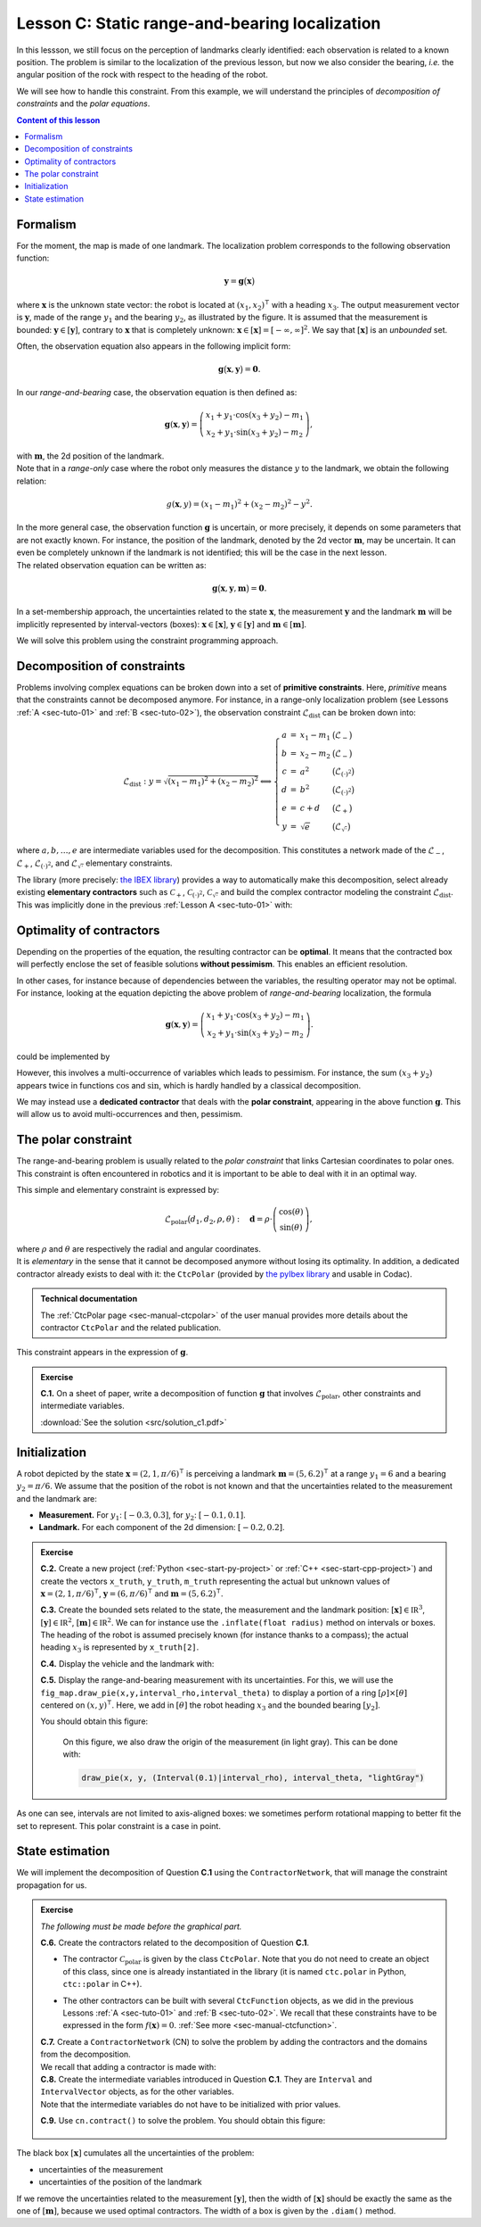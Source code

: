 .. _sec-tuto-03:

Lesson C: Static range-and-bearing localization
===============================================

In this lessson, we still focus on the perception of landmarks clearly identified: each observation is related to a known position.
The problem is similar to the localization of the previous lesson, but now we also consider the bearing, *i.e.* the angular position of the rock with respect to the heading of the robot.

We will see how to handle this constraint. From this example, we will understand the principles of *decomposition of constraints* and the *polar equations*.

.. contents:: Content of this lesson


Formalism
---------

.. image:: img/loc_gonio_dist.png
  :align: right
  :width: 350px

For the moment, the map is made of one landmark. The localization problem corresponds to the following observation function:

.. math::

  \mathbf{y}=\mathbf{g}\big(\mathbf{x}\big)

where :math:`\mathbf{x}` is the unknown state vector: the robot is located at :math:`\left(x_{1},x_{2}\right)^\intercal` with a heading :math:`x_{3}`. The output measurement vector is :math:`\mathbf{y}`, made of the range :math:`y_{1}` and the bearing :math:`y_{2}`, as illustrated by the figure. It is assumed that the measurement is bounded: :math:`\mathbf{y}\in\left[\mathbf{y}\right]`, contrary to :math:`\mathbf{x}` that is completely unknown: :math:`\mathbf{x}\in[\mathbf{x}]=[-\infty,\infty]^2`. We say that :math:`[\mathbf{x}]` is an *unbounded* set.

Often, the observation equation also appears in the following implicit form:

.. math::

    \mathbf{g}\big(\mathbf{x},\mathbf{y}\big)=\mathbf{0}.

In our *range-and-bearing* case, the observation equation is then defined as:

.. math::

  \mathbf{g}(\mathbf{x},\mathbf{y})=\left(\begin{array}{c}
  x_{1}+y_{1}\cdot\cos\left(x_{3}+y_{2}\right)-m_1\\
  x_{2}+y_{1}\cdot\sin\left(x_{3}+y_{2}\right)-m_2
  \end{array}\right),

| with :math:`\mathbf{m}`, the 2d position of the landmark.
| Note that in a *range-only* case where the robot only measures the distance :math:`y` to the landmark, we obtain the following relation:

  .. math::
    
    g(\mathbf{x},y)=\left(x_{1}-m_1\right)^{2}+\left(x_{2}-m_2\right)^{2}-y^{2}.

| In the more general case, the observation function :math:`\mathbf{g}` is uncertain, or more precisely, it depends on some parameters that are not exactly known. For instance, the position of the landmark, denoted by the 2d vector :math:`\mathbf{m}`, may be uncertain. It can even be completely unknown if the landmark is not identified; this will be the case in the next lesson.
| The related observation equation can be written as:

.. math::

  \mathbf{g}\big(\mathbf{x},\mathbf{y},\mathbf{m}\big)=\mathbf{0}.

In a set-membership approach, the uncertainties related to the state :math:`\mathbf{x}`, the measurement :math:`\mathbf{y}` and the landmark :math:`\mathbf{m}` will be implicitly represented by interval-vectors (boxes): :math:`\mathbf{x}\in[\mathbf{x}]`, :math:`\mathbf{y}\in[\mathbf{y}]` and :math:`\mathbf{m}\in[\mathbf{m}]`.

We will solve this problem using the constraint programming approach.


Decomposition of constraints
----------------------------

Problems involving complex equations can be broken down into a set of **primitive constraints**. Here, *primitive* means that the constraints cannot be decomposed anymore. For instance, in a range-only localization problem (see Lessons :ref:`A <sec-tuto-01>` and :ref:`B <sec-tuto-02>`), the observation constraint :math:`\mathcal{L}_{\textrm{dist}}` can be broken down into: 

.. math::

  \mathcal{L}_{\textrm{dist}}: y=\sqrt{\left(x_1-m_1\right)^2+\left(x_2-m_2\right)^2} \Longleftrightarrow \left\{\begin{array}{rcll}
    a & = & x_1-m_1 & \big(\mathcal{L}_{-}\big)\\
    b & = & x_2-m_2 & \big(\mathcal{L}_{-}\big)\\
    c & = & a^2 & \big(\mathcal{L}_{(\cdot)^2}\big)\\
    d & = & b^2 & \big(\mathcal{L}_{(\cdot)^2}\big)\\
    e & = & c+d & \big(\mathcal{L}_{+}\big)\\
    y & = & \sqrt{e} & \big(\mathcal{L}_{\sqrt{\cdot}}\big)
  \end{array}\right.

where :math:`a,b,\dots,e` are intermediate variables used for the decomposition. This constitutes a network made of the :math:`\mathcal{L}_{-}`, :math:`\mathcal{L}_{+}`, :math:`\mathcal{L}_{(\cdot)^2}`, and :math:`\mathcal{L}_{\sqrt{\cdot}}` elementary constraints.

| The library (more precisely: `the IBEX library <http://www.ibex-lib.org/doc/contractor.html>`_) provides a way to automatically make this decomposition, select already existing **elementary contractors** such as :math:`\mathcal{C}_{+}`, :math:`\mathcal{C}_{(\cdot)^2}`, :math:`\mathcal{C}_{\sqrt{\cdot}}` and build the complex contractor modeling the constraint :math:`\mathcal{L}_{\textrm{dist}}`.
| This was implicitly done in the previous :ref:`Lesson A <sec-tuto-01>` with:

.. tabs::

  .. code-tab:: py

    ctc_dist = CtcFunction(Function("x[2]", "b[2]", "y",
        "sqrt((x[0]-b[0])^2+(x[1]-b[1]))-y"))

  .. code-tab:: c++

    CtcFunction ctc_dist(Function("x[2]", "b[2]", "y",
        "sqrt((x[0]-b[0])^2+(x[1]-b[1]))-y"));


Optimality of contractors
-------------------------

Depending on the properties of the equation, the resulting contractor can be **optimal**. It means that the contracted box will perfectly enclose the set of feasible solutions **without pessimism**. This enables an efficient resolution.

In other cases, for instance because of dependencies between the variables, the resulting operator may not be optimal.
For instance, looking at the equation depicting the above problem of *range-and-bearing* localization, the formula

.. math::

  \mathbf{g}(\mathbf{x},\mathbf{y})=\left(\begin{array}{c}
  x_{1}+y_{1}\cdot\cos\left(x_{3}+y_{2}\right)-m_1\\
  x_{2}+y_{1}\cdot\sin\left(x_{3}+y_{2}\right)-m_2
  \end{array}\right).

could be implemented by

.. tabs::

  .. code-tab:: py

    ctc_g = CtcFunction(Function("x[3]", "y[2]", "m[2]",
      "(x[0]+y[0]*cos(x[2]+y[1])-m[0] ; x[1]+y[0]*sin(x[2]+y[1])-m[1])"))

  .. code-tab:: c++

    CtcFunction ctc_g(Function("x[3]", "y[2]", "m[2]",
      "(x[0]+y[0]*cos(x[2]+y[1])-m[0] ; x[1]+y[0]*sin(x[2]+y[1])-m[1])"));

However, this involves a multi-occurrence of variables which leads to pessimism. For instance, the sum :math:`(x_3+y_2)` appears twice in functions :math:`\cos` and :math:`\sin`, which is hardly handled by a classical decomposition.


We may instead use a **dedicated contractor** that deals with the **polar constraint**, appearing in the above function :math:`\mathbf{g}`. This will allow us to avoid multi-occurrences and then, pessimism.


The polar constraint
--------------------

The range-and-bearing problem is usually related to the *polar constraint* that links Cartesian coordinates to polar ones. This constraint is often encountered in robotics and it is important to be able to deal with it in an optimal way.

This simple and elementary constraint is expressed by:

.. math::

  \mathcal{L}_\textrm{polar}\big(d_1,d_2,\rho,\theta\big):~~~\mathbf{d}=\rho\cdot\left(\begin{array}{c}
  \cos(\theta)\\
  \sin(\theta)
  \end{array}\right),

| where :math:`\rho` and :math:`\theta` are respectively the radial and angular coordinates.
| It is *elementary* in the sense that it cannot be decomposed anymore without losing its optimality. In addition, a dedicated contractor already exists to deal with it: the ``CtcPolar`` (provided by `the pyIbex library <http://benensta.github.io/pyIbex/>`_ and usable in Codac).

.. admonition:: Technical documentation

  .. Figure:: ../../manual/04-static-contractors/img/CtcPolar_small.png
    :align: right
    :width: 50px

  The :ref:`CtcPolar page <sec-manual-ctcpolar>` of the user manual provides more details about the contractor ``CtcPolar`` and the related publication.

This constraint appears in the expression of :math:`\mathbf{g}`.


.. admonition:: Exercise

  **C.1.** On a sheet of paper, write a decomposition of function :math:`\mathbf{g}` that involves :math:`\mathcal{L}_\textrm{polar}`, other constraints and intermediate variables.
  
  :download:`See the solution <src/solution_c1.pdf>`


Initialization
--------------

A robot depicted by the state :math:`\mathbf{x}=\left(2,1,\pi/6\right)^\intercal` is perceiving a landmark :math:`\mathbf{m}=\left(5,6.2\right)^\intercal` at a range :math:`y_1=6` and a bearing :math:`y_2=\pi/6`. We assume that the position of the robot is not known and that the uncertainties related to the measurement and the landmark are:

* **Measurement.** For :math:`y_1`: :math:`[-0.3,0.3]`, for :math:`y_2`: :math:`[-0.1,0.1]`.
* **Landmark.** For each component of the 2d dimension: :math:`[-0.2,0.2]`.

.. admonition:: Exercise

  **C.2.** Create a new project (:ref:`Python <sec-start-py-project>` or :ref:`C++ <sec-start-cpp-project>`) and create the vectors ``x_truth``, ``y_truth``, ``m_truth`` representing the actual but unknown values of :math:`\mathbf{x}=\left(2,1,\pi/6\right)^\intercal`, :math:`\mathbf{y}=\left(6,\pi/6\right)^\intercal` and :math:`\mathbf{m}=\left(5,6.2\right)^\intercal`.

  .. tabs::

    .. code-tab:: py

      # We recall that in Python, a mathematical vector (not an IntervalVector)
      # can be represented with native objects, for instance:

      x_truth = (2,1,math.pi/6) # actual state vector (pose)

    .. code-tab:: cpp

      // We recall that in C++, we can use the Vector class for
      // representing mathematical vectors. For instance:

      Vector x_truth({2.,1.,M_PI/6}); // actual state vector (pose)


  **C.3.** Create the bounded sets related to the state, the measurement and the landmark position: :math:`[\mathbf{x}]\in\mathbb{IR}^3`, :math:`[\mathbf{y}]\in\mathbb{IR}^2`, :math:`[\mathbf{m}]\in\mathbb{IR}^2`. We can for instance use the ``.inflate(float radius)`` method on intervals or boxes. The heading of the robot is assumed precisely known (for instance thanks to a compass); the actual heading :math:`x_3` is represented by ``x_truth[2]``.

  **C.4.** Display the vehicle and the landmark with:

  .. tabs::

    .. code-tab:: py

      beginDrawing()

      fig_map = VIBesFigMap("Map")
      fig_map.set_properties(100,100,500,500)
      fig_map.axis_limits(0,7,0,7)
      fig_map.draw_vehicle(x_truth, size=1)
      fig_map.draw_box(m, "red")
      fig_map.draw_box(x.subvector(0,1)) # does not display anything if unbounded
      fig_map.show()

      endDrawing()

    .. code-tab:: c++

      vibes::beginDrawing();

      VIBesFigMap fig_map("Map");
      fig_map.set_properties(100,100,500,500);
      fig_map.axis_limits(0,7,0,7);
      fig_map.draw_vehicle(x_truth, 1);
      fig_map.draw_box(m, "red");
      fig_map.draw_box(x.subvector(0,1)); // does not display anything if unbounded
      fig_map.show();

      vibes::endDrawing();

  **C.5.** Display the range-and-bearing measurement with its uncertainties. For this, we will use the ``fig_map.draw_pie(x,y,interval_rho,interval_theta)`` to display a portion of a ring :math:`[\rho]\times[\theta]` centered on :math:`(x,y)^\intercal`. Here, we add in :math:`[\theta]` the robot heading :math:`x_3` and the bounded bearing :math:`[y_2]`.

  You should obtain this figure:

  .. figure:: img/first_result.gif
    :width: 250px

    On this figure, we also draw the origin of the measurement (in light gray). This can be done with:

    .. code::

      draw_pie(x, y, (Interval(0.1)|interval_rho), interval_theta, "lightGray")

.. todo: use (Interval(0.)|interval_rho) instead of (Interval(0.1)|interval_rho) (already corrected)


As one can see, intervals are not limited to axis-aligned boxes: we sometimes perform rotational mapping to better fit the set to represent. This polar constraint is a case in point.


State estimation
----------------

We will implement the decomposition of Question **C.1** using the ``ContractorNetwork``, that will manage the constraint propagation for us.

.. admonition:: Exercise
  
  *The following must be made before the graphical part.*

  **C.6.** Create the contractors related to the decomposition of Question **C.1**.

  * | The contractor :math:`\mathcal{C}_\textrm{polar}` is given by the class ``CtcPolar``. Note that you do not need to create an object of this class, since one is already instantiated in the library (it is named ``ctc.polar`` in Python, ``ctc::polar`` in C++).
  * The other contractors can be built with several ``CtcFunction`` objects, as we did in the previous Lessons :ref:`A <sec-tuto-01>` and :ref:`B <sec-tuto-02>`. We recall that these constraints have to be expressed in the form :math:`f(\mathbf{x})=0`. :ref:`See more <sec-manual-ctcfunction>`.

  | **C.7.**  Create a ``ContractorNetwork`` (CN) to solve the problem by adding the contractors and the domains from the decomposition.
  | We recall that adding a contractor is made with:

  .. tabs::

    .. code-tab:: py

      cn = ContractorNetwork()
      cn.add(<ctc_object>, [<dom1>,<dom2>,...])

    .. code-tab:: c++

      ContractorNetwork cn;
      cn.add(<ctc_object>, {<dom1>,<dom2>,...});

  | **C.8.**  Create the intermediate variables introduced in Question **C.1**. They are ``Interval`` and ``IntervalVector`` objects, as for the other variables.
  | Note that the intermediate variables do not have to be initialized with prior values.

  **C.9.**  Use ``cn.contract()`` to solve the problem. You should obtain this figure:

  .. figure:: img/result_rangebearing.png
    :width: 250px

The black box :math:`[\mathbf{x}]` cumulates all the uncertainties of the problem:

* uncertainties of the measurement
* uncertainties of the position of the landmark

If we remove the uncertainties related to the measurement :math:`[\mathbf{y}]`, then the width of :math:`[\mathbf{x}]` should be exactly the same as the one of :math:`[\mathbf{m}]`, because we used optimal contractors. The width of a box is given by the ``.diam()`` method.


.. .. admonition:: Exercise
.. 
..   We provide the solution of these questions here:
.. 
..   | :download:`See the Python solution <src/solution_c.py>`
..   | :download:`See the C++ solution <src/solution_c.cpp>`
